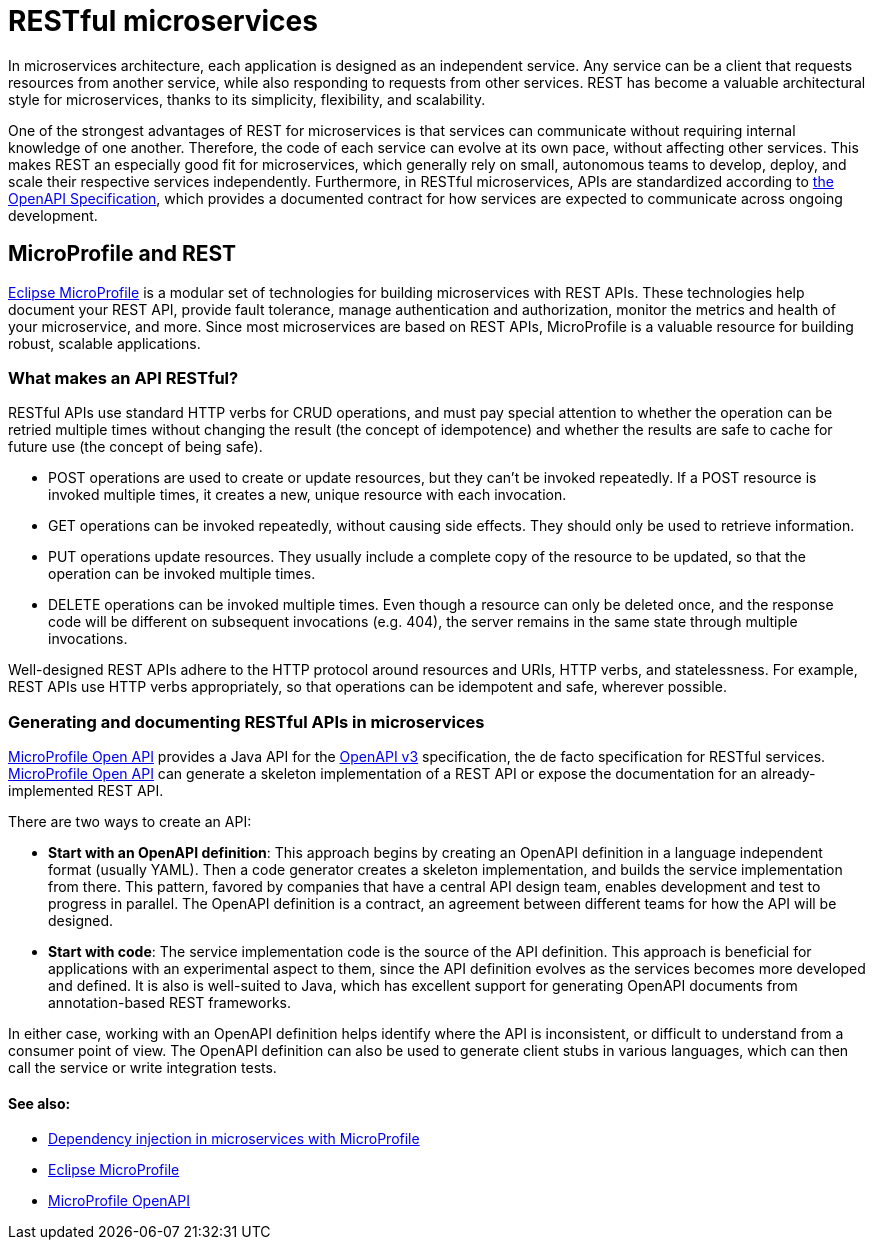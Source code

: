 // Copyright (c) 2019 IBM Corporation and others.
// Licensed under Creative Commons Attribution-NoDerivatives
// 4.0 International (CC BY-ND 4.0)
//   https://creativecommons.org/licenses/by-nd/4.0/
//
// Contributors:
//     IBM Corporation
//
:page-description: REST, as an architectural style, is one way to implement microservices. REST has become a valuable strategy for microservices, thanks to its simplicity, flexibility and scalability.
:seo-title: REST Microservices
:seo-description: REST, as an architectural style, is one way to implement microservices. REST has become a valuable strategy for microservices, thanks to its simplicity, flexibility and scalability.
:page-layout: general-reference
:page-type: general
= RESTful microservices

In microservices architecture, each application is designed as an independent service. Any service can be a client that requests resources from another service, while also responding to requests from other services. REST has become a valuable architectural style for microservices, thanks to its simplicity, flexibility, and scalability.

One of the strongest advantages of REST for microservices is that services can communicate without requiring internal knowledge of one another. Therefore, the code of each service can evolve at its own pace, without  affecting other services. This makes REST an especially good fit for microservices, which generally rely on small, autonomous teams to develop, deploy, and scale their respective services independently. Furthermore, in RESTful microservices, APIs are standardized according to link:https://swagger.io/specification/[the OpenAPI Specification], which provides a documented contract for how services are expected to communicate across ongoing development.

== MicroProfile and REST

link:/docs/intro/microprofile.html[Eclipse MicroProfile] is a modular set of technologies for building microservices with REST APIs. These technologies help document your REST API, provide fault tolerance, manage authentication and authorization, monitor the metrics and health of your microservice, and more. Since most  microservices are based on REST APIs, MicroProfile is a valuable resource for building robust, scalable applications.

=== What makes an API RESTful?

RESTful APIs use standard HTTP verbs for CRUD operations, and must pay special attention to whether the operation can be retried multiple times without changing the result (the concept of idempotence) and whether the results are safe to cache for future use (the concept of being safe).

- POST operations are used to create or update resources, but they can't be invoked repeatedly. If a POST resource is invoked multiple times, it creates a new, unique resource with each invocation.
- GET operations can be invoked repeatedly, without causing side effects. They should only be used to retrieve information.
- PUT operations update resources. They usually include a complete copy of the resource to be updated, so that the operation can be invoked  multiple times.
- DELETE operations can be invoked multiple times. Even though a resource can only be deleted once, and the response code will be different on subsequent invocations (e.g. 404), the server remains in the same state through multiple invocations.

Well-designed REST APIs adhere to the HTTP protocol around resources and URIs, HTTP verbs, and statelessness. For example, REST APIs use HTTP verbs appropriately, so that operations can be idempotent and safe, wherever possible.

=== Generating and documenting RESTful APIs in microservices
link:/guides/microprofile-openapi.html[MicroProfile Open API] provides a Java API for the https://github.com/OAI/OpenAPI-Specification/blob/master/versions/3.0.2.md[OpenAPI v3] specification, the de facto specification for RESTful services. link:/guides/microprofile-openapi.html[MicroProfile Open API] can generate a skeleton implementation of a REST API or  expose the documentation for an already-implemented REST API.

There are two ways to create an API:

- *Start with an OpenAPI definition*: This approach begins by creating an OpenAPI definition in a language independent format (usually YAML). Then a code generator creates a skeleton implementation, and builds the service implementation from there. This pattern, favored by companies that have a central API design team, enables development and test to progress in parallel. The OpenAPI definition is a contract, an agreement between different teams for how the API will be designed.
- *Start with code*: The service implementation code is the source of the API definition. This approach is beneficial for applications with an experimental aspect to them, since the API definition evolves as the services becomes more developed and defined. It is also is well-suited to Java, which has excellent support for generating OpenAPI documents from annotation-based REST frameworks.

In either case, working with an OpenAPI definition helps identify  where the API is inconsistent, or difficult to understand from a consumer point of view. The OpenAPI definition can also be used to generate client stubs in various languages, which can then call the service or write integration tests.

==== See also:
- link:/docs/ref/general/#contexts_dependency_injection.html[Dependency injection in microservices with MicroProfile]
- link:/docs/intro/microprofile.html[Eclipse MicroProfile]
- link:/guides/microprofile-openapi.html[MicroProfile OpenAPI]
